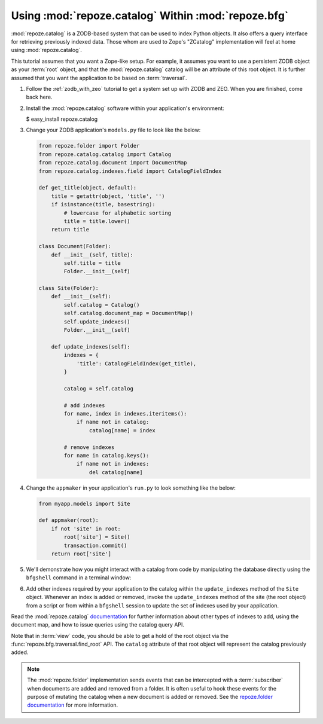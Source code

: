 .. _catalog_tutorial:

Using :mod:`repoze.catalog` Within :mod:`repoze.bfg`
====================================================

:mod:`repoze.catalog` is a ZODB-based system that can be used to index
Python objects.  It also offers a query interface for retrieving
previously indexed data.  Those whom are used to Zope's "ZCatalog"
implementation will feel at home using :mod:`repoze.catalog`.

This tutorial assumes that you want a Zope-like setup.  For example,
it assumes you want to use a persistent ZODB object as your
:term:`root` object, and that the :mod:`repoze.catalog` catalog will
be an attribute of this root object.  It is further assumed that you
want the application to be based on :term:`traversal`.

#. Follow the :ref:`zodb_with_zeo` tutorial to get a system set up with
   ZODB and ZEO.  When you are finished, come back here.

#. Install the :mod:`repoze.catalog` software within your application's
   environment:

   .. code-block:: text
   
   $ easy_install repoze.catalog

#. Change your ZODB application's ``models.py`` file to look like the
   below:

   .. code-block:: python

       from repoze.folder import Folder
       from repoze.catalog.catalog import Catalog
       from repoze.catalog.document import DocumentMap
       from repoze.catalog.indexes.field import CatalogFieldIndex

       def get_title(object, default):
           title = getattr(object, 'title', '')
           if isinstance(title, basestring):
               # lowercase for alphabetic sorting
               title = title.lower()
           return title

       class Document(Folder):
           def __init__(self, title):
               self.title = title
               Folder.__init__(self)

       class Site(Folder):
           def __init__(self):
               self.catalog = Catalog()
               self.catalog.document_map = DocumentMap()
               self.update_indexes()
               Folder.__init__(self)

           def update_indexes(self):
               indexes = {
                   'title': CatalogFieldIndex(get_title),
               }

               catalog = self.catalog

               # add indexes
               for name, index in indexes.iteritems():
                   if name not in catalog:
                       catalog[name] = index

               # remove indexes
               for name in catalog.keys():
                   if name not in indexes:
                       del catalog[name]

#. Change the ``appmaker`` in your application's ``run.py`` to look
   something like the below:

   .. code-block:: python

       from myapp.models import Site

       def appmaker(root):
           if not 'site' in root:
               root['site'] = Site()
               transaction.commit()
           return root['site']

#.  We'll demonstrate how you might interact with a catalog from code
    by manipulating the database directly using the ``bfgshell``
    command in a terminal window:

    .. code-block:: text
       :linenos:

       [chrism@snowpro sess]$ ../bin/paster --plugin=repoze.bfg bfgshell \
              myapp.ini myapp
       Python 2.5.4 (r254:67916, Sep  4 2009, 02:12:16) 
       [GCC 4.2.1 (Apple Inc. build 5646)] on darwin
       Type "help" for more information. "root" is the BFG app root object.
       >>> from repoze.bfg.traversal import model_path
       >>> from myapp.models import Document
       >>> root['name'] = Document('title')
       >>> doc = root['name']
       >>> docid = root.catalog.document_map.add(model_path(doc))
       >>> root.catalog.index_doc(docid, doc)
       >>> import transaction
       >>> transaction.commit()
       >>> root.catalog.search(title='title')
       (1, IFSet([-787959756]))

#.  Add other indexes required by your application to the catalog
    within the ``update_indexes`` method of the ``Site`` object.
    Whenever an index is added or removed, invoke the
    ``update_indexes`` method of the site (the root object) from a
    script or from within a ``bfgshell`` session to update the set of
    indexes used by your application.

Read the :mod:`repoze.catalog` `documentation
<http://docs.repoze.org/catalog>`_ for further information about other
types of indexes to add, using the document map, and how to issue
queries using the catalog query API.

Note that in :term:`view` code, you should be able to get a hold of
the root object via the :func:`repoze.bfg.traversal.find_root` API.
The ``catalog`` attribute of that root object will represent the
catalog previously added.

.. note::

   The :mod:`repoze.folder` implementation sends events that can be
   intercepted with a :term:`subscriber` when documents are added and
   removed from a folder.  It is often useful to hook these events for
   the purpose of mutating the catalog when a new document is added or
   removed.  See the `repoze.folder documentation
   <http://docs.repoze.org/folder>`_ for more information.
